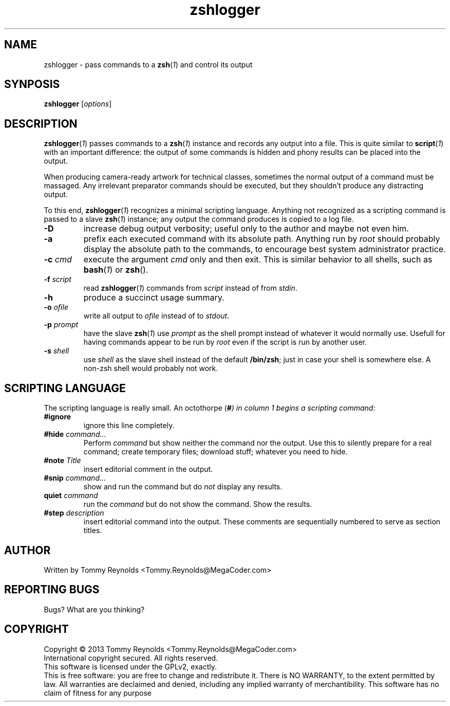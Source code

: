 .TH zshlogger "1" "DATE" "MegaCoder tools" "User Commands"
.SH NAME
zshlogger \- pass commands to a \fBzsh\fP(\fI1\fP) and control its output
.SH SYNPOSIS
.B zshlogger
[\fIoptions\fP]
.SH DESCRIPTION
.PP
\fBzshlogger\fP(\fI1\fP) passes commands to a \fBzsh\fP(\fI1\fP) instance
and records any output into a file.
This is quite similar to \fBscript\fP(\fI1\fP) with an important difference:
the output of some commands is hidden and phony results can be placed into
the output.
.PP
When producing camera-ready artwork for technical classes, sometimes the
normal output of a command must be massaged.  Any irrelevant preparator commands
should be executed, but they shouldn't produce any distracting output.
.PP
To this end, \fBzshlogger\fP(\fI1\fP) recognizes a minimal scripting
language.
Anything not recognized as a scripting command is passed to a slave
\fBzsh\fP(\fI1\fP) instance; any output the command produces is copied
to a log file.
.TP
\fB\-D\fP
increase debug output verbosity; useful only to the author and maybe not even
him.
.TP
\fB\-a\fP
prefix each executed command with its absolute path.
Anything run by \fIroot\fP should probably display the absolute path to
the commands, to encourage best system administrator practice.
.TP
\fB\-c\fP \fIcmd\fP
execute the argument \fIcmd\fP only and then exit.
This is similar behavior to all shells, such as \fBbash\fP(\fI1\fP) or
\fBzsh\fP(\fI\fP).
.TP
\fB\-f\fP \fIscript\fP
read \fBzshlogger\fP(\fI1\fP) commands from \fIscript\fP instead of from
\fIstdin\fP.
.TP
\fB\-h\fP
produce a succinct usage summary.
.TP
\fB\-o\fP \fIofile\fP
write all output to \fIofile\fP instead of to \fIstdout\fP.
.TP
\fB\-p\fP \fIprompt\fP
have the slave \fBzsh\fP(\fI1\fP) use \fIprompt\fP as the shell prompt instead
of whatever it would normally use.
Usefull for having commands appear to be run by \fIroot\fP even if the script
is run by another user.
.TP
\fB\-s\fP \fIshell\fP
use \fIshell\fP as the slave shell instead of the default \fB/bin/zsh\fP;
just in case your shell is somewhere else.
A non-zsh shell would probably not work.
.SH "SCRIPTING LANGUAGE"
.PP
The scripting language is really small.
An octothorpe (\fB#\fI) in column 1 begins a scripting command:
.TP
\fB#ignore\fP
ignore this line completely.
.TP
\fB#hide\fP \fIcommand...\fP
Perform \fIcommand\fP but show neither the command nor the output.
Use this to silently prepare for a real command; create temporary files;
download stuff; whatever you need to hide.
.TP
\fB#note\fP \fITitle\fP
insert editorial comment in the output.
.TP
\fB#snip\fP \fIcommand...\fP
show and run the command but do \fInot\fP display any results.
.TP
\fBquiet\fP \fIcommand\fP
run the \fIcommand\fP but do not show the command.
Show the results.
.TP
\fB#step\fP \fIdescription\fP
insert editorial command into the output.
These comments are sequentially numbered to serve as section titles.
.SH AUTHOR
Written by Tommy Reynolds <Tommy.Reynolds@MegaCoder.com>
.SH REPORTING BUGS
Bugs?  What are you thinking?
.SH COPYRIGHT
Copyright \(co 2013 Tommy Reynolds <Tommy.Reynolds@MegaCoder.com>
.br
International copyright secured.  All rights reserved.
.br
This software is licensed under the GPLv2, exactly.
.br
This is free software: you are free to change and redistribute it.
There is NO WARRANTY, to the extent permitted by law.
All warranties are declaimed and denied, including any implied warranty of merchantibility.
This software has no claim of fitness for any purpose
